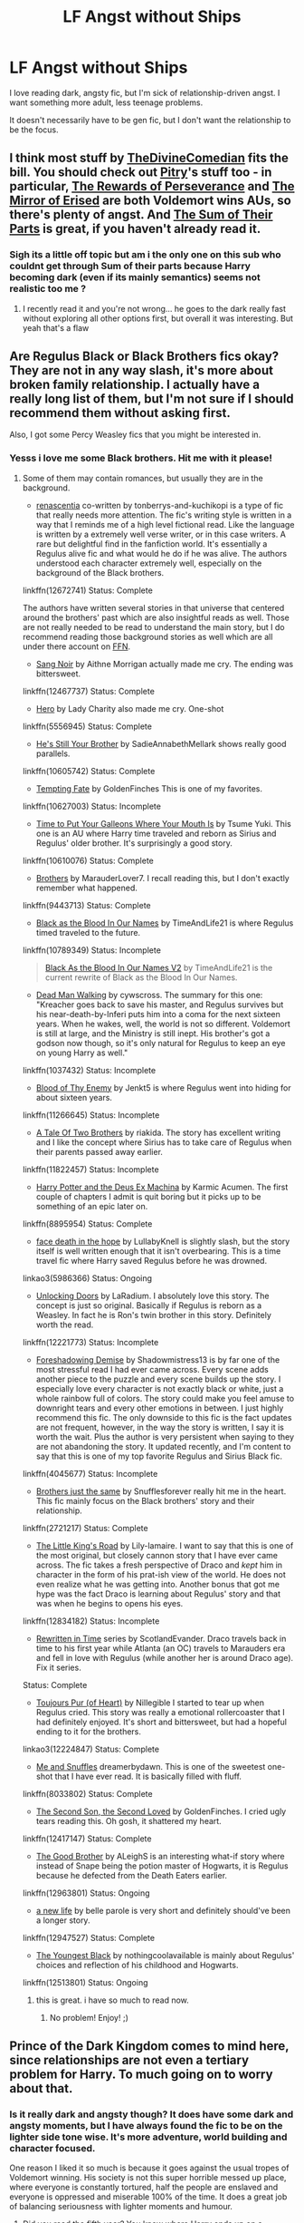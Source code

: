 #+TITLE: LF Angst without Ships

* LF Angst without Ships
:PROPERTIES:
:Author: themadmage333
:Score: 5
:DateUnix: 1533143613.0
:DateShort: 2018-Aug-01
:FlairText: Request
:END:
I love reading dark, angsty fic, but I'm sick of relationship-driven angst. I want something more adult, less teenage problems.

It doesn't necessarily have to be gen fic, but I don't want the relationship to be the focus.


** I think most stuff by [[https://archiveofourown.org/users/TheDivineComedian/pseuds/TheDivineComedian/works?fandom_id=136512][TheDivineComedian]] fits the bill. You should check out [[https://archiveofourown.org/users/Pitry/pseuds/Pitry/works?fandom_id=136512][Pitry]]'s stuff too - in particular, [[https://archiveofourown.org/works/288347][The Rewards of Perseverance]] and [[https://archiveofourown.org/works/374837][The Mirror of Erised]] are both Voldemort wins AUs, so there's plenty of angst. And [[https://archiveofourown.org/works/6334630][The Sum of Their Parts]] is great, if you haven't already read it.
:PROPERTIES:
:Author: siderumincaelo
:Score: 6
:DateUnix: 1533155764.0
:DateShort: 2018-Aug-02
:END:

*** Sigh its a little off topic but am i the only one on this sub who couldnt get through Sum of their parts because Harry becoming dark (even if its mainly semantics) seems not realistic too me ?
:PROPERTIES:
:Author: natus92
:Score: 3
:DateUnix: 1533168048.0
:DateShort: 2018-Aug-02
:END:

**** I recently read it and you're not wrong... he goes to the dark really fast without exploring all other options first, but overall it was interesting. But yeah that's a flaw
:PROPERTIES:
:Score: 2
:DateUnix: 1533438999.0
:DateShort: 2018-Aug-05
:END:


** Are Regulus Black or Black Brothers fics okay? They are not in any way slash, it's more about broken family relationship. I actually have a really long list of them, but I'm not sure if I should recommend them without asking first.

Also, I got some Percy Weasley fics that you might be interested in.
:PROPERTIES:
:Author: FairyRave
:Score: 2
:DateUnix: 1533196277.0
:DateShort: 2018-Aug-02
:END:

*** Yesss i love me some Black brothers. Hit me with it please!
:PROPERTIES:
:Author: themadmage333
:Score: 1
:DateUnix: 1533216785.0
:DateShort: 2018-Aug-02
:END:

**** Some of them may contain romances, but usually they are in the background.

- [[https://www.fanfiction.net/s/12672741/1/renascentia][renascentia]] co-written by tonberrys-and-kuchikopi is a type of fic that really needs more attention. The fic's writing style is written in a way that I reminds me of a high level fictional read. Like the language is written by a extremely well verse writer, or in this case writers. A rare but delightful find in the fanfiction world. It's essentially a Regulus alive fic and what would he do if he was alive. The authors understood each character extremely well, especially on the background of the Black brothers.

linkffn(12672741) Status: Complete

The authors have written several stories in that universe that centered around the brothers' past which are also insightful reads as well. Those are not really needed to be read to understand the main story, but I do recommend reading those background stories as well which are all under there account on [[https://www.fanfiction.net/u/9795334/tonberrys-and-kuchikopi][FFN]].

- [[https://www.fanfiction.net/s/12467737/1/Sang-Noir][Sang Noir]] by Aithne Morrigan actually made me cry. The ending was bittersweet.

linkffn(12467737) Status: Complete

- [[https://www.fanfiction.net/s/5556945/1/Hero][Hero]] by Lady Charity also made me cry. One-shot

linkffn(5556945) Status: Complete

- [[https://www.fanfiction.net/s/10605742/1/He-s-Still-Your-Brother][He's Still Your Brother]] by SadieAnnabethMellark shows really good parallels.

linkffn(10605742) Status: Complete

- [[https://www.fanfiction.net/s/10627003/1/Tempting-Fate][Tempting Fate]] by GoldenFinches This is one of my favorites.

linkffn(10627003) Status: Incomplete

- [[https://www.fanfiction.net/s/10610076/1/Time-to-Put-Your-Galleons-Where-Your-Mouth-Is][Time to Put Your Galleons Where Your Mouth Is]] by Tsume Yuki. This one is an AU where Harry time traveled and reborn as Sirius and Regulus' older brother. It's surprisingly a good story.

linkffn(10610076) Status: Complete

- [[https://www.fanfiction.net/s/9443713/1/Brothers][Brothers]] by MarauderLover7. I recall reading this, but I don't exactly remember what happened.

linkffn(9443713) Status: Complete

- [[https://www.fanfiction.net/s/10789349/1/Black-as-the-Blood-In-Our-Names][Black as the Blood In Our Names]] by TimeAndLife21 is where Regulus timed traveled to the future.

linkffn(10789349) Status: Incomplete

#+begin_quote
  [[https://www.fanfiction.net/s/13004260/1/Black-As-the-Blood-In-Our-Names-V2][Black As the Blood In Our Names V2]] by TimeAndLife21 is the current rewrite of Black as the Blood In Our Names.
#+end_quote

- [[http://archiveofourown.org/works/1037432/chapters/2069217][Dead Man Walking]] by cywscross. The summary for this one: "Kreacher goes back to save his master, and Regulus survives but his near-death-by-Inferi puts him into a coma for the next sixteen years. When he wakes, well, the world is not so different. Voldemort is still at large, and the Ministry is still inept. His brother's got a godson now though, so it's only natural for Regulus to keep an eye on young Harry as well."

linkffn(1037432) Status: Incomplete

- [[https://www.fanfiction.net/s/11266645/1/Blood-of-Thy-Enemy][Blood of Thy Enemy]] by Jenkt5 is where Regulus went into hiding for about sixteen years.

linkffn(11266645) Status: Incomplete

- [[https://www.fanfiction.net/s/11822457/1/A-Tale-Of-Two-Brothers][A Tale Of Two Brothers]] by riakida. The story has excellent writing and I like the concept where Sirius has to take care of Regulus when their parents passed away earlier.

linkffn(11822457) Status: Incomplete

- [[https://www.fanfiction.net/s/8895954/1/Harry-Potter-and-the-Deus-Ex-Machina][Harry Potter and the Deus Ex Machina]] by Karmic Acumen. The first couple of chapters I admit is quit boring but it picks up to be something of an epic later on.

linkffn(8895954) Status: Complete

- [[https://archiveofourown.org/works/5986366/chapters/13756558][face death in the hope]] by LullabyKnell is slightly slash, but the story itself is well written enough that it isn't overbearing. This is a time travel fic where Harry saved Regulus before he was drowned.

linkao3(5986366) Status: Ongoing

- [[https://www.fanfiction.net/s/12221773/1/Unlocking-Doors][Unlocking Doors]] by LaRadium. I absolutely love this story. The concept is just so original. Basically if Regulus is reborn as a Weasley. In fact he is Ron's twin brother in this story. Definitely worth the read.

linkffn(12221773) Status: Incomplete

- [[https://www.fanfiction.net/s/4045677/1/Foreshadowing-Demise][Foreshadowing Demise]] by Shadowmistress13 is by far one of the most stressful read I had ever came across. Every scene adds another piece to the puzzle and every scene builds up the story. I especially love every character is not exactly black or white, just a whole rainbow full of colors. The story could make you feel amuse to downright tears and every other emotions in between. I just highly recommend this fic. The only downside to this fic is the fact updates are not frequent, however, in the way the story is written, I say it is worth the wait. Plus the author is very persistent when saying to they are not abandoning the story. It updated recently, and I'm content to say that this is one of my top favorite Regulus and Sirius Black fic.

linkffn(4045677) Status: Incomplete

- [[https://www.fanfiction.net/s/2721217/1/Brothers-just-the-same][Brothers just the same]] by Snufflesforever really hit me in the heart. This fic mainly focus on the Black brothers' story and their relationship.

linkffn(2721217) Status: Complete

- [[https://www.fanfiction.net/s/12834182/1/The-Little-King-s-Road][The Little King's Road]] by Lily-lamaire. I want to say that this is one of the most original, but closely cannon story that I have ever came across. The fic takes a fresh perspective of Draco and /kept/ him in character in the form of his prat-ish view of the world. He does not even realize what he was getting into. Another bonus that got me hype was the fact Draco is learning about Regulus' story and that was when he begins to opens his eyes.

linkffn(12834182) Status: Incomplete

- [[https://archiveofourown.org/series/48618][Rewritten in Time]] series by ScotlandEvander. Draco travels back in time to his first year while Atlanta (an OC) travels to Marauders era and fell in love with Regulus (while another her is around Draco age). Fix it series.

Status: Complete

- [[https://archiveofourown.org/works/12224847/chapters/27770244][Toujours Pur (of Heart)]] by Nillegible I started to tear up when Regulus cried. This story was really a emotional rollercoaster that I had definitely enjoyed. It's short and bittersweet, but had a hopeful ending to it for the brothers.

linkao3(12224847) Status: Complete

- [[https://www.fanfiction.net/s/8033802/1/Me-and-Snuffles][Me and Snuffles]] dreamerbydawn. This is one of the sweetest one-shot that I have ever read. It is basically filled with fluff.

linkffn(8033802) Status: Complete

- [[https://www.fanfiction.net/s/12417147/1/The-Second-Son-the-Second-Loved][The Second Son, the Second Loved]] by GoldenFinches. I cried ugly tears reading this. Oh gosh, it shattered my heart.

linkffn(12417147) Status: Complete

- [[https://www.fanfiction.net/s/12963801/1/The-Good-Brother][The Good Brother]] by ALeighS is an interesting what-if story where instead of Snape being the potion master of Hogwarts, it is Regulus because he defected from the Death Eaters earlier.

linkffn(12963801) Status: Ongoing

- [[https://www.fanfiction.net/s/12947527/1/a-new-life][a new life]] by belle parole is very short and definitely should've been a longer story.

linkffn(12947527) Status: Complete

- [[https://www.fanfiction.net/s/12513801/1/The-Youngest-Black][The Youngest Black]] by nothingcoolavailable is mainly about Regulus' choices and reflection of his childhood and Hogwarts.

linkffn(12513801) Status: Ongoing
:PROPERTIES:
:Author: FairyRave
:Score: 2
:DateUnix: 1533224747.0
:DateShort: 2018-Aug-02
:END:

***** this is great. i have so much to read now.
:PROPERTIES:
:Author: themadmage333
:Score: 2
:DateUnix: 1533236181.0
:DateShort: 2018-Aug-02
:END:

****** No problem! Enjoy! ;)
:PROPERTIES:
:Author: FairyRave
:Score: 1
:DateUnix: 1533236756.0
:DateShort: 2018-Aug-02
:END:


** Prince of the Dark Kingdom comes to mind here, since relationships are not even a tertiary problem for Harry. To much going on to worry about that.
:PROPERTIES:
:Author: XeshTrill
:Score: 1
:DateUnix: 1533163993.0
:DateShort: 2018-Aug-02
:END:

*** Is it really dark and angsty though? It does have some dark and angsty moments, but I have always found the fic to be on the lighter side tone wise. It's more adventure, world building and character focused.

One reason I liked it so much is because it goes against the usual tropes of Voldemort winning. His society is not this super horrible messed up place, where everyone is constantly tortured, half the people are enslaved and everyone is oppressed and miserable 100% of the time. It does a great job of balancing seriousness with lighter moments and humour.
:PROPERTIES:
:Author: dehue
:Score: 1
:DateUnix: 1533166401.0
:DateShort: 2018-Aug-02
:END:

**** Did you read the fifth year? You know where Harry ends up on a shamanic-induced drug craze, hundreds of werewolves are slaughtered, and Harry has to deal with the god-possessions by Fenrir and the like that lead to him starting an open war.
:PROPERTIES:
:Author: XeshTrill
:Score: 1
:DateUnix: 1533167586.0
:DateShort: 2018-Aug-02
:END:

***** Yes, I read the entire fic including those scenes. Like I said the fic does have angst, but I still can't think of the fic as being either dark or angsty.

There are a lot of fics (some that are commonly recommended on here) that are almost all angst, and/or despair and/or dark serious moments. I just can't consider POTDK to be one of those since there are many many scenes even among the more serious chapters that made me laugh and that I found light and entertaining.

While those particular chapters do feature angst, I never found angst in the fic to be that prominent. Harry doesn't spend his entire time drowning in despair where he becomes a shell of a character who can no longer stand up for his beliefs or speak his mind. There are no chapters after chapters dedicated to going over his broken mental state (like what is quite common in angst fics) and of others having to take care of him. Those things do happen, but so do other things so it never seems like the focus or a major part of fic.
:PROPERTIES:
:Author: dehue
:Score: 1
:DateUnix: 1533169758.0
:DateShort: 2018-Aug-02
:END:
